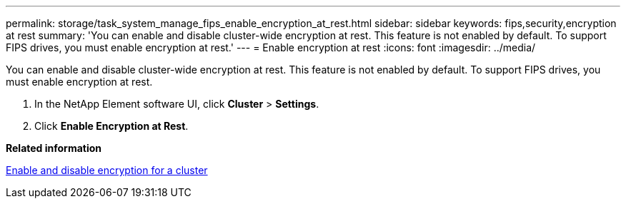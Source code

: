 ---
permalink: storage/task_system_manage_fips_enable_encryption_at_rest.html
sidebar: sidebar
keywords: fips,security,encryption at rest
summary: 'You can enable and disable cluster-wide encryption at rest. This feature is not enabled by default. To support FIPS drives, you must enable encryption at rest.'
---
= Enable encryption at rest
:icons: font
:imagesdir: ../media/

[.lead]
You can enable and disable cluster-wide encryption at rest. This feature is not enabled by default. To support FIPS drives, you must enable encryption at rest.

. In the NetApp Element software UI, click *Cluster* > *Settings*.
. Click *Enable Encryption at Rest*.

*Related information*

xref:task_system_manage_cluster_enable_and_disable_encryption_for_a_cluster.adoc[Enable and disable encryption for a cluster]
